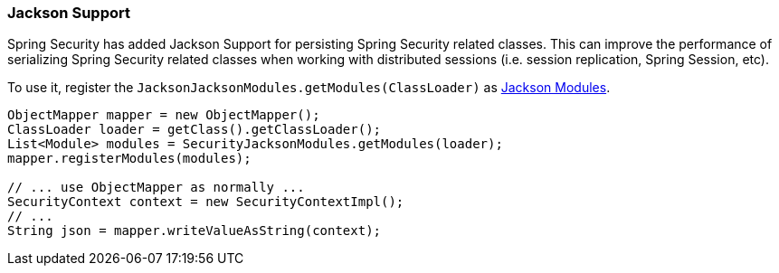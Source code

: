 [[jackson]]
=== Jackson Support

Spring Security has added Jackson Support for persisting Spring Security related classes.
This can improve the performance of serializing Spring Security related classes when working with distributed sessions (i.e. session replication, Spring Session, etc).

To use it, register the `JacksonJacksonModules.getModules(ClassLoader)` as http://wiki.fasterxml.com/JacksonFeatureModules[Jackson Modules].

[source,java]
----
ObjectMapper mapper = new ObjectMapper();
ClassLoader loader = getClass().getClassLoader();
List<Module> modules = SecurityJacksonModules.getModules(loader);
mapper.registerModules(modules);

// ... use ObjectMapper as normally ...
SecurityContext context = new SecurityContextImpl();
// ...
String json = mapper.writeValueAsString(context);
----
